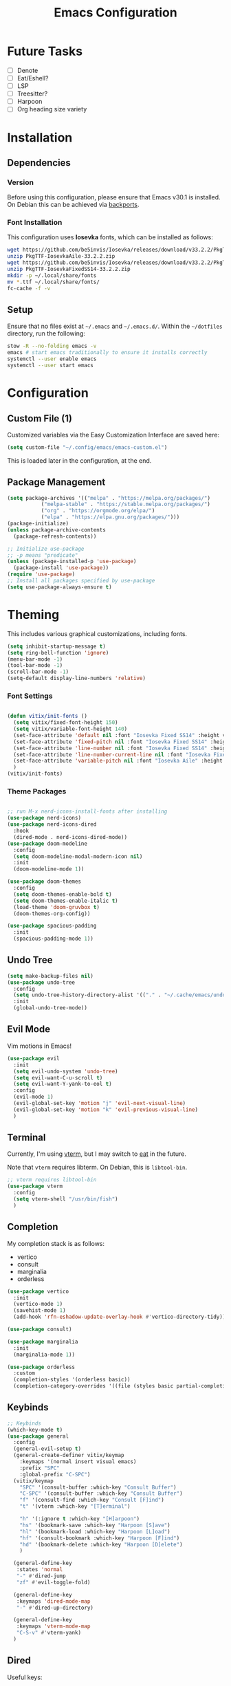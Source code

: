 #+title: Emacs Configuration
#+property: header-args :tangle "init.el"

* Future Tasks

- [ ] Denote
- [ ] Eat/Eshell?
- [ ] LSP
- [ ] Treesitter?
- [ ] Harpoon
- [ ] Org heading size variety

* Installation

** Dependencies

*** Version
Before using this configuration, please ensure that Emacs v30.1 is installed. On Debian this can be achieved via [[https://backports.debian.org/Instructions/][backports]].

*** Font Installation
This configuration uses *Iosevka* fonts, which can be installed as follows:

#+begin_src sh :tangle no
  wget https://github.com/be5invis/Iosevka/releases/download/v33.2.2/PkgTTF-IosevkaAile-33.2.2.zip
  unzip PkgTTF-IosevkaAile-33.2.2.zip
  wget https://github.com/be5invis/Iosevka/releases/download/v33.2.2/PkgTTF-IosevkaFixedSS14-33.2.2.zip
  unzip PkgTTF-IosevkaFixedSS14-33.2.2.zip
  mkdir -p ~/.local/share/fonts
  mv *.ttf ~/.local/share/fonts/
  fc-cache -f -v
#+end_src

** Setup
Ensure that no files exist at =~/.emacs= and =~/.emacs.d/=. Within the =~/dotfiles= directory, run the following:

#+begin_src sh :tangle no
  stow -R --no-folding emacs -v
  emacs # start emacs traditionally to ensure it installs correctly
  systemctl --user enable emacs
  systemctl --user start emacs
#+end_src

* Configuration

** Custom File (1)
Customized variables via the Easy Customization Interface are saved here:

#+begin_src emacs-lisp
  (setq custom-file "~/.config/emacs/emacs-custom.el")
#+end_src

This is loaded later in the configuration, at the end.

** Package Management

#+begin_src emacs-lisp
  (setq package-archives '(("melpa" . "https://melpa.org/packages/")
  			 ("melpa-stable" . "https://stable.melpa.org/packages/")
  			 ("org" . "https://orgmode.org/elpa/")
  			 ("elpa" . "https://elpa.gnu.org/packages/")))
  (package-initialize)
  (unless package-archive-contents
    (package-refresh-contents))

  ;; Initialize use-package
  ;; -p means "predicate"
  (unless (package-installed-p 'use-package)
    (package-install 'use-package))
  (require 'use-package)
  ;; Install all packages specified by use-package
  (setq use-package-always-ensure t)
#+end_src

* Theming
This includes various graphical customizations, including fonts.

#+begin_src emacs-lisp
  (setq inhibit-startup-message t)
  (setq ring-bell-function 'ignore)
  (menu-bar-mode -1)
  (tool-bar-mode -1)
  (scroll-bar-mode -1)
  (setq-default display-line-numbers 'relative)
#+end_src

*** Font Settings

#+begin_src emacs-lisp

  (defun vitix/init-fonts ()
    (setq vitix/fixed-font-height 150)
    (setq vitix/variable-font-height 140)
    (set-face-attribute 'default nil :font "Iosevka Fixed SS14" :height vitix/fixed-font-height)
    (set-face-attribute 'fixed-pitch nil :font "Iosevka Fixed SS14" :height vitix/fixed-font-height)
    (set-face-attribute 'line-number nil :font "Iosevka Fixed SS14" :height vitix/fixed-font-height)
    (set-face-attribute 'line-number-current-line nil :font "Iosevka Fixed SS14" :height vitix/fixed-font-height)
    (set-face-attribute 'variable-pitch nil :font "Iosevka Aile" :height vitix/variable-font-height)
    )
  (vitix/init-fonts)
#+end_src

*** Theme Packages

#+begin_src emacs-lisp

  ;; run M-x nerd-icons-install-fonts after installing
  (use-package nerd-icons)
  (use-package nerd-icons-dired
    :hook
    (dired-mode . nerd-icons-dired-mode))
  (use-package doom-modeline
    :config
    (setq doom-modeline-modal-modern-icon nil)
    :init
    (doom-modeline-mode 1))

  (use-package doom-themes
    :config
    (setq doom-themes-enable-bold t)
    (setq doom-themes-enable-italic t)
    (load-theme 'doom-gruvbox t)
    (doom-themes-org-config))

  (use-package spacious-padding
    :init
    (spacious-padding-mode 1))
#+end_src

** Undo Tree

#+begin_src emacs-lisp
  (setq make-backup-files nil)
  (use-package undo-tree
    :config
    (setq undo-tree-history-directory-alist '(("." . "~/.cache/emacs/undo/")))
    :init
    (global-undo-tree-mode))
#+end_src

** Evil Mode
Vim motions in Emacs!

#+begin_src emacs-lisp
  (use-package evil
    :init
    (setq evil-undo-system 'undo-tree)
    (setq evil-want-C-u-scroll t)
    (setq evil-want-Y-yank-to-eol t)
    :config
    (evil-mode 1)
    (evil-global-set-key 'motion "j" 'evil-next-visual-line)
    (evil-global-set-key 'motion "k" 'evil-previous-visual-line)
    )
#+end_src

** Terminal
Currently, I'm using [[https://github.com/akermu/emacs-libvterm][vterm]], but I may switch to [[https://codeberg.org/akib/emacs-eat][eat]] in the future.

Note that =vterm= requires libterm. On Debian, this is =libtool-bin=.

#+begin_src emacs-lisp
  ;; vterm requires libtool-bin
  (use-package vterm
    :config
    (setq vterm-shell "/usr/bin/fish")
    )
#+end_src

** Completion

My completion stack is as follows:
- vertico
- consult
- marginalia
- orderless

#+begin_src emacs-lisp
  (use-package vertico
    :init
    (vertico-mode 1)
    (savehist-mode 1)
    (add-hook 'rfn-eshadow-update-overlay-hook #'vertico-directory-tidy))

  (use-package consult)

  (use-package marginalia
    :init
    (marginalia-mode 1))

  (use-package orderless
    :custom
    (completion-styles '(orderless basic))
    (completion-category-overrides '((file (styles basic partial-completion)))))
#+end_src

** Keybinds
#+begin_src emacs-lisp
  ;; Keybinds
  (which-key-mode t)
  (use-package general
    :config
    (general-evil-setup t)
    (general-create-definer vitix/keymap
      :keymaps '(normal insert visual emacs)
      :prefix "SPC"
      :global-prefix "C-SPC")
    (vitix/keymap
      "SPC" '(consult-buffer :which-key "Consult Buffer")
      "C-SPC" '(consult-buffer :which-key "Consult Buffer")
      "f" '(consult-find :which-key "Consult [F]ind")
      "t" '(vterm :which-key "[T]erminal")

      "h" '(:ignore t :which-key "[H]arpoon")
      "hs" '(bookmark-save :which-key "Harpoon [S]ave")
      "hl" '(bookmark-load :which-key "Harpoon [L]oad")
      "hf" '(consult-bookmark :which-key "Harpoon [F]ind")
      "hd" '(bookmark-delete :which-key "Harpoon [D]elete")
      )

    (general-define-key
     :states 'normal
     "-" #'dired-jump
     "zf" #'evil-toggle-fold)

    (general-define-key
     :keymaps 'dired-mode-map
     "-" #'dired-up-directory)

    (general-define-key
     :keymaps 'vterm-mode-map
     "C-S-v" #'vterm-yank)
    )
#+end_src

** Dired
Useful keys:
- =R= - rename/relocate file
- =C= - copy file
- =D= - delete file
- =d= - mark for deletion
- =x= - delete
- =m= - mark
- =t= - toggle mark
- =u= - unmark
- =k= - hide files (does not delete)
- =g= - reload dired
- =M= - modify permissions (chmod syntax)
- =C-x C-q= - make buffer writeable, then use =C-c C-c= to save changes

#+begin_src emacs-lisp
  (add-hook 'dired-mode-hook #'dired-hide-details-mode)
#+end_src

** Magit
#+begin_src emacs-lisp
  (use-package magit)
#+end_src

** Org Mode
#+begin_src emacs-lisp
  (defun vitix/org-mode-setup ()
    (org-indent-mode)
    (variable-pitch-mode)
    (vitix/init-fonts)
    (set-face-attribute 'org-block nil :foreground nil :inherit 'fixed-pitch)
    (set-face-attribute 'org-code nil   :inherit '(shadow fixed-pitch))
    (set-face-attribute 'org-indent nil :inherit '(org-hide fixed-pitch))
    (set-face-attribute 'org-verbatim nil :inherit '(shadow fixed-pitch))
    (set-face-attribute 'org-special-keyword nil :inherit '(font-lock-comment-face fixed-pitch))
    (set-face-attribute 'org-meta-line nil :inherit '(font-lock-comment-face fixed-pitch))
    (set-face-attribute 'org-checkbox nil :inherit 'fixed-pitch)
    )
  (use-package org
    :hook (org-mode . vitix/org-mode-setup)
    :config
    (setq org-hide-emphasis-markers t)
    )
#+end_src

This package emulates a WYSIWYG editor. More options can be found on [[https://github.com/awth13/org-appear][GitHub]].
#+begin_src emacs-lisp
  (use-package org-appear
    :init
    (add-hook 'org-mode-hook 'org-appear-mode)
    )
#+end_src

** Custom File (2)
This line must always be kept at the end so customizations stay.

#+begin_src emacs-lisp
  (load custom-file)
#+end_src

** Other Stuff
- =M-n= inserts the filepath under point into minibuffer
